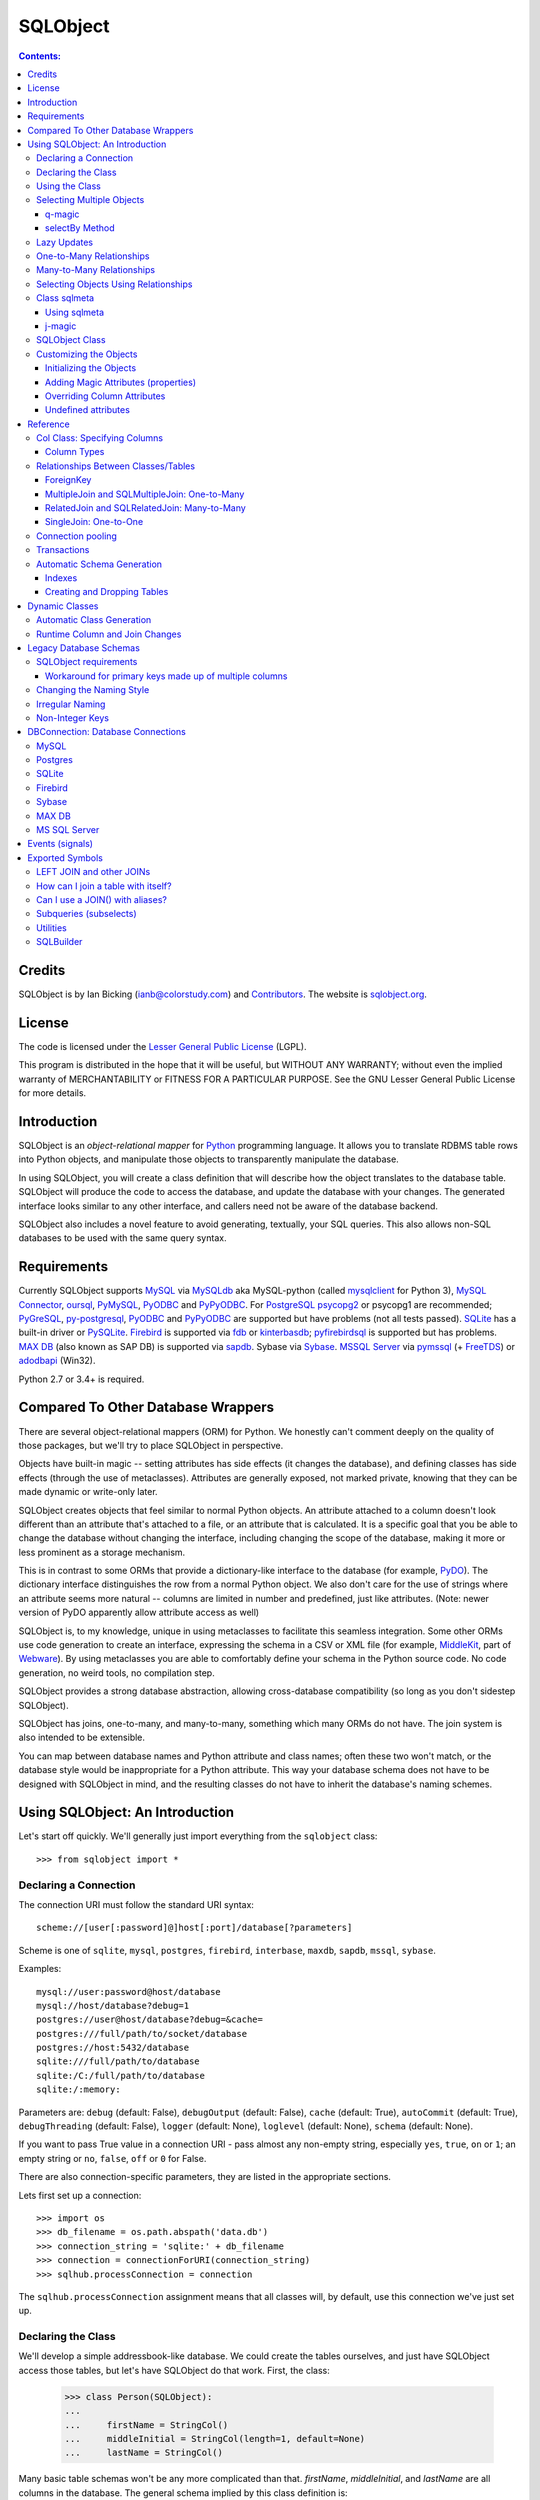 `````````
SQLObject
`````````

.. contents:: Contents:

Credits
=======

SQLObject is by Ian Bicking (ianb@colorstudy.com) and `Contributors
<Authors.html>`_.  The website is `sqlobject.org
<http://sqlobject.org>`_.

License
=======

The code is licensed under the `Lesser General Public License`_
(LGPL).

.. _`Lesser General Public License`: https://www.gnu.org/copyleft/lesser.html

This program is distributed in the hope that it will be useful,
but WITHOUT ANY WARRANTY; without even the implied warranty of
MERCHANTABILITY or FITNESS FOR A PARTICULAR PURPOSE.  See the
GNU Lesser General Public License for more details.

Introduction
============

SQLObject is an *object-relational mapper* for Python_ programming
language.  It allows you to translate RDBMS table rows into Python objects,
and manipulate those objects to transparently manipulate the database.

.. _Python: https://www.python.org/

In using SQLObject, you will create a class definition that will
describe how the object translates to the database table.  SQLObject
will produce the code to access the database, and update the database
with your changes.  The generated interface looks similar to any other
interface, and callers need not be aware of the database backend.

SQLObject also includes a novel feature to avoid generating,
textually, your SQL queries.  This also allows non-SQL databases to be
used with the same query syntax.

Requirements
============

Currently SQLObject supports MySQL_ via MySQLdb_ aka MySQL-python (called
mysqlclient_ for Python 3), `MySQL Connector`_, oursql_, PyMySQL_, PyODBC_
and PyPyODBC_. For PostgreSQL_ psycopg2_ or psycopg1 are recommended;
PyGreSQL_, py-postgresql_, PyODBC_ and PyPyODBC_ are supported but have
problems (not all tests passed). SQLite_ has a built-in driver or
PySQLite_. Firebird_ is supported via fdb_ or kinterbasdb_; pyfirebirdsql_
is supported but has problems. `MAX DB`_ (also known as SAP DB) is
supported via sapdb_. Sybase via Sybase_. `MSSQL Server`_ via pymssql_ (+
FreeTDS_) or adodbapi_ (Win32).

.. _MySQL: https://www.mysql.com/
.. _MySQLdb: https://sourceforge.net/projects/mysql-python/
.. _mysqlclient: https://pypi.python.org/pypi/mysqlclient
.. _`MySQL Connector`: https://pypi.python.org/pypi/mysql-connector
.. _oursql: https://github.com/python-oursql/oursql
.. _PyMySQL: https://github.com/PyMySQL/PyMySQL/
.. _PostgreSQL: https://postgresql.org
.. _psycopg2: http://initd.org/psycopg/
.. _PyGreSQL: http://www.pygresql.org/
.. _py-postgresql: https://pypi.python.org/pypi/py-postgresql
.. _PyODBC: https://pypi.python.org/pypi/pyodbc
.. _PyPyODBC: https://pypi.python.org/pypi/pypyodbc
.. _SQLite: https://sqlite.org/
.. _PySQLite: https://github.com/ghaering/pysqlite
.. _Firebird: http://www.firebirdsql.org/en/python-driver/
.. _fdb: http://www.firebirdsql.org/en/devel-python-driver/
.. _kinterbasdb: http://kinterbasdb.sourceforge.net/
.. _pyfirebirdsql: https://pypi.python.org/pypi/firebirdsql
.. _`MAX DB`: http://maxdb.sap.com/
.. _sapdb: http://maxdb.sap.com/doc/7_8/50/01923f25b842438a408805774f6989/frameset.htm
.. _Sybase: http://www.object-craft.com.au/projects/sybase/
.. _`MSSQL Server`: http://www.microsoft.com/sql/
.. _pymssql: http://www.pymssql.org/en/latest/index.html
.. _FreeTDS: http://www.freetds.org/
.. _adodbapi: http://adodbapi.sourceforge.net/

Python 2.7 or 3.4+ is required.

Compared To Other Database Wrappers
===================================

There are several object-relational mappers (ORM) for Python.  We
honestly can't comment deeply on the quality of those packages, but
we'll try to place SQLObject in perspective.

Objects have built-in magic -- setting attributes has side effects (it
changes the database), and defining classes has side effects (through
the use of metaclasses).  Attributes are generally exposed, not marked
private, knowing that they can be made dynamic or write-only later.

SQLObject creates objects that feel similar to normal Python objects. An
attribute attached to a column doesn't look different than an attribute
that's attached to a file, or an attribute that is calculated.  It is a
specific goal that you be able to change the database without changing
the interface, including changing the scope of the database, making it
more or less prominent as a storage mechanism.

This is in contrast to some ORMs that provide a dictionary-like
interface to the database (for example, PyDO_).  The dictionary
interface distinguishes the row from a normal Python object.  We also
don't care for the use of strings where an attribute seems more
natural -- columns are limited in number and predefined, just like
attributes.  (Note: newer version of PyDO apparently allow attribute
access as well)

.. _PyDO: http://skunkweb.sourceforge.net/pydo.html

SQLObject is, to my knowledge, unique in using metaclasses to
facilitate this seamless integration.  Some other ORMs use code
generation to create an interface, expressing the schema in a CSV or
XML file (for example, MiddleKit_, part of Webware_).  By using
metaclasses you are able to comfortably define your schema in the
Python source code.  No code generation, no weird tools, no
compilation step.

.. _MiddleKit: http://webware.sourceforge.net/Webware/MiddleKit/Docs/
.. _Webware: http://webware.sourceforge.net/Webware/Docs/

SQLObject provides a strong database abstraction, allowing
cross-database compatibility (so long as you don't sidestep
SQLObject).

SQLObject has joins, one-to-many, and many-to-many, something which
many ORMs do not have.  The join system is also intended to be
extensible.

You can map between database names and Python attribute and class
names; often these two won't match, or the database style would be
inappropriate for a Python attribute.  This way your database schema
does not have to be designed with SQLObject in mind, and the resulting
classes do not have to inherit the database's naming schemes.

Using SQLObject: An Introduction
================================

Let's start off quickly.  We'll generally just import everything from
the ``sqlobject`` class::

    >>> from sqlobject import *

Declaring a Connection
----------------------

The connection URI must follow the standard URI syntax::

    scheme://[user[:password]@]host[:port]/database[?parameters]

Scheme is one of ``sqlite``, ``mysql``, ``postgres``, ``firebird``,
``interbase``, ``maxdb``, ``sapdb``, ``mssql``, ``sybase``.

Examples::

    mysql://user:password@host/database
    mysql://host/database?debug=1
    postgres://user@host/database?debug=&cache=
    postgres:///full/path/to/socket/database
    postgres://host:5432/database
    sqlite:///full/path/to/database
    sqlite:/C:/full/path/to/database
    sqlite:/:memory:

Parameters are: ``debug`` (default: False), ``debugOutput`` (default: False),
``cache`` (default: True), ``autoCommit`` (default: True),
``debugThreading`` (default: False),
``logger`` (default: None), ``loglevel`` (default: None),
``schema`` (default: None).

If you want to pass True value in a connection URI - pass almost any
non-empty string, especially ``yes``, ``true``, ``on`` or ``1``; an
empty string or ``no``, ``false``, ``off`` or ``0`` for False.

There are also connection-specific parameters, they are listed in the
appropriate sections.

Lets first set up a connection::

    >>> import os
    >>> db_filename = os.path.abspath('data.db')
    >>> connection_string = 'sqlite:' + db_filename
    >>> connection = connectionForURI(connection_string)
    >>> sqlhub.processConnection = connection

The ``sqlhub.processConnection`` assignment means that all classes
will, by default, use this connection we've just set up.

Declaring the Class
-------------------

We'll develop a simple addressbook-like database.  We could create the
tables ourselves, and just have SQLObject access those tables, but
let's have SQLObject do that work.  First, the class:

    >>> class Person(SQLObject):
    ...
    ...     firstName = StringCol()
    ...     middleInitial = StringCol(length=1, default=None)
    ...     lastName = StringCol()

Many basic table schemas won't be any more complicated than that.
`firstName`, `middleInitial`, and `lastName` are all columns in the
database.  The general schema implied by this class definition is::

    CREATE TABLE person (
        id INT PRIMARY KEY AUTO_INCREMENT,
        first_name TEXT,
        middle_initial CHAR(1),
        last_name TEXT
    );

This is for SQLite or MySQL.  The schema for other databases looks
slightly different (especially the ``id`` column).  You'll notice the
names were changed from mixedCase to underscore_separated -- this is
done by the `style object`_.  There are a variety of ways to handle
names that don't fit conventions (see `Irregular Naming`_).

.. _`style object`: `Changing the Naming Style`_

Now we'll create the table in the database::

    >>> Person.createTable()
    []

We can change the type of the various columns by using something other
than `StringCol`, or using different arguments.  More about this in
`Column Types`_.

You'll note that the ``id`` column is not given in the class definition,
it is implied.  For MySQL databases it should be defined as ``INT
PRIMARY KEY AUTO_INCREMENT``, in Postgres ``SERIAL PRIMARY KEY``, in
SQLite as ``INTEGER PRIMARY KEY AUTOINCREMENT``, and for other backends
accordingly.  You can't use tables with SQLObject that don't have a
single primary key, and you must treat that key as immutable (otherwise
you'll confuse SQLObject terribly).

You can `override the id name`_ in the database, but it is
always called ``.id`` from Python.

.. _`override the id name`: `Class sqlmeta`_

Using the Class
---------------

Now that you have a class, how will you use it?  We'll be considering
the class defined above.

To create a new object (and row), use class instantiation, like::

    >>> Person(firstName="John", lastName="Doe")
    <Person 1 firstName='John' middleInitial=None lastName='Doe'>

.. note::

   In SQLObject NULL/None does *not* mean default.  NULL is a funny
   thing; it mean very different things in different contexts and to
   different people.  Sometimes it means "default", sometimes "not
   applicable", sometimes "unknown".  If you want a default, NULL or
   otherwise, you always have to be explicit in your class
   definition.

   Also note that the SQLObject default isn't the same as the
   database's default (SQLObject never uses the database's default).

If you had left out ``firstName`` or ``lastName`` you would have
gotten an error, as no default was given for these columns
(``middleInitial`` has a default, so it will be set to ``NULL``, the
database equivalent of ``None``).

You can use the class method `.get()` to fetch instances that
already exist::

    >>> Person.get(1)
    <Person 1 firstName='John' middleInitial=None lastName='Doe'>

When you create an object, it is immediately inserted into the
database.  SQLObject uses the database as immediate storage, unlike
some other systems where you explicitly save objects into a database.

Here's a longer example of using the class::

    >>> p = Person.get(1)
    >>> p
    <Person 1 firstName='John' middleInitial=None lastName='Doe'>
    >>> p.firstName
    'John'
    >>> p.middleInitial = 'Q'
    >>> p.middleInitial
    'Q'
    >>> p2 = Person.get(1)
    >>> p2
    <Person 1 firstName='John' middleInitial='Q' lastName='Doe'>
    >>> p is p2
    True

Columns are accessed like attributes.  (This uses the ``property``
feature of Python, so that retrieving and setting these attributes
executes code).  Also note that objects are unique -- there is
generally only one ``Person`` instance of a particular id in memory at
any one time.  If you ask for a person by a particular ID more than
once, you'll get back the same instance.  This way you can be sure of
a certain amount of consistency if you have multiple threads accessing
the same data (though of course across processes there can be no
sharing of an instance).  This isn't true if you're using
transactions_, which are necessarily isolated.

To get an idea of what's happening behind the surface, we'll give the
same actions with the SQL that is sent, along with some commentary::

    >>> # This will make SQLObject print out the SQL it executes:
    >>> Person._connection.debug = True
    >>> p = Person(firstName='Bob', lastName='Hope')
     1/QueryIns:  INSERT INTO person (first_name, middle_initial, last_name) VALUES ('Bob', NULL, 'Hope')
     1/QueryR  :  INSERT INTO person (first_name, middle_initial, last_name) VALUES ('Bob', NULL, 'Hope')
     1/COMMIT  :  auto
     1/QueryOne:  SELECT first_name, middle_initial, last_name FROM person WHERE ((person.id) = (2))
     1/QueryR  :  SELECT first_name, middle_initial, last_name FROM person WHERE ((person.id) = (2))
     1/COMMIT  :  auto
    >>> p
    <Person 2 firstName='Bob' middleInitial=None lastName='Hope'>
    >>> p.middleInitial = 'Q'
     1/Query   :  UPDATE person SET middle_initial = ('Q') WHERE id = (2)
     1/QueryR  :  UPDATE person SET middle_initial = ('Q') WHERE id = (2)
     1/COMMIT  :  auto
    >>> p2 = Person.get(1)
    >>> # Note: no database access, since we're just grabbing the same
    >>> # instance we already had.

Hopefully you see that the SQL that gets sent is pretty clear and
predictable.  To view the SQL being sent, add ``?debug=true`` to your
connection URI, or set the ``debug`` attribute on the connection, and
all SQL will be printed to the console.  This can be reassuring, and we
would encourage you to try it.

As a small optimization, instead of assigning each attribute
individually, you can assign a number of them using the ``set``
method, like::

    >>> p.set(firstName='Robert', lastName='Hope Jr.')

This will send only one ``UPDATE`` statement.  You can also use `set`
with non-database properties (there's no benefit, but it helps hide
the difference between database and non-database attributes).

Selecting Multiple Objects
--------------------------

While the full power of all the kinds of joins you can do with a
relational database are not revealed in SQLObject, a simple ``SELECT``
is available.

``select`` is a class method, and you call it like (with the SQL
that's generated)::

    >>> Person._connection.debug = True
    >>> peeps = Person.select(Person.q.firstName=="John")
    >>> list(peeps)
     1/Select  :  SELECT person.id, person.first_name, person.middle_initial, person.last_name FROM person WHERE ((person.first_name) = ('John'))
     1/QueryR  :  SELECT person.id, person.first_name, person.middle_initial, person.last_name FROM person WHERE ((person.first_name) = ('John'))
     1/COMMIT  :  auto
    [<Person 1 firstName='John' middleInitial='Q' lastName='Doe'>]

This example returns everyone with the first name John.

Queries can be more complex::

    >>> peeps = Person.select(
    ...         OR(Person.q.firstName == "John",
    ...            LIKE(Person.q.lastName, "%Hope%")))
    >>> list(peeps)
     1/Select  :  SELECT person.id, person.first_name, person.middle_initial, person.last_name FROM person WHERE (((person.first_name) = ('John')) OR (person.last_name LIKE ('%Hope%')))
     1/QueryR  :  SELECT person.id, person.first_name, person.middle_initial, person.last_name FROM person WHERE (((person.first_name) = ('John')) OR (person.last_name LIKE ('%Hope%')))
     1/COMMIT  :  auto
    [<Person 1 firstName='John' middleInitial='Q' lastName='Doe'>, <Person 2 firstName='Robert' middleInitial='Q' lastName='Hope Jr.'>]


You'll note that classes have an attribute ``q``, which gives access
to special objects for constructing query clauses.  All attributes
under ``q`` refer to column names and if you construct logical
statements with these it'll give you the SQL for that statement.  You
can also create your SQL more manually::

    >>> Person._connection.debug = False  # Need for doctests
    >>> peeps = Person.select("""person.first_name = 'John' AND
    ...                          person.last_name LIKE 'D%'""")


You should use `MyClass.sqlrepr` to quote any values you use if you
create SQL manually (quoting is automatic if you use ``q``).

.. _orderBy:

You can use the keyword arguments `orderBy` to create ``ORDER BY`` in the
select statements: `orderBy` takes a string, which should be the *database*
name of the column, or a column in the form ``Person.q.firstName``.  You
can use ``"-colname"`` or ``DESC(Person.q.firstName``) to specify
descending order (this is translated to DESC, so it works on non-numeric
types as well), or call ``MyClass.select().reversed()``. orderBy can also
take a list of columns in the same format: ``["-weight", "name"]``.

You can use the `sqlmeta`_ class variable `defaultOrder` to give a
default ordering for all selects.  To get an unordered result when
`defaultOrder` is used, use ``orderBy=None``.

.. _`sqlmeta`: `Class sqlmeta`_

Select results are generators, which are lazily evaluated.  So the SQL
is only executed when you iterate over the select results, or if you
use ``list()`` to force the result to be executed.  When you iterate
over the select results, rows are fetched one at a time.  This way you
can iterate over large results without keeping the entire result set
in memory.  You can also do things like ``.reversed()`` without
fetching and reversing the entire result -- instead, SQLObject can
change the SQL that is sent so you get equivalent results.

You can also slice select results.  This modifies the SQL query, so
``peeps[:10]`` will result in ``LIMIT 10`` being added to the end of
the SQL query.  If the slice cannot be performed in the SQL (e.g.,
peeps[:-10]), then the select is executed, and the slice is performed
on the list of results.  This will generally only happen when you use
negative indexes.

In certain cases, you may get a select result with an object in it
more than once, e.g., in some joins.  If you don't want this, you can
add the keyword argument ``MyClass.select(..., distinct=True)``, which
results in a ``SELECT DISTINCT`` call.

You can get the length of the result without fetching all the results
by calling ``count`` on the result object, like
``MyClass.select().count()``.  A ``COUNT(*)`` query is used -- the
actual objects are not fetched from the database.  Together with
slicing, this makes batched queries easy to write:

    start = 20
    size = 10
    query = Table.select()
    results = query[start:start+size]
    total = query.count()
    print "Showing page %i of %i" % (start/size + 1, total/size + 1)

.. note::

   There are several factors when considering the efficiency of this
   kind of batching, and it depends very much how the batching is
   being used.  Consider a web application where you are showing an
   average of 100 results, 10 at a time, and the results are ordered
   by the date they were added to the database.  While slicing will
   keep the database from returning all the results (and so save some
   communication time), the database will still have to scan through
   the entire result set to sort the items (so it knows which the
   first ten are), and depending on your query may need to scan
   through the entire table (depending on your use of indexes).
   Indexes are probably the most important way to improve importance
   in a case like this, and you may find caching to be more effective
   than slicing.

   In this case, caching would mean retrieving the *complete* results.
   You can use ``list(MyClass.select(...))`` to do this.  You can save
   these results for some limited period of time, as the user looks
   through the results page by page.  This means the first page in a
   search result will be slightly more expensive, but all later pages
   will be very cheap.

For more information on the where clause in the queries, see the
`SQLBuilder documentation`_.

q-magic
~~~~~~~

Please note the use of the `q` attribute in examples above. `q` is an
object that returns special objects to construct SQL expressions.
Operations on objects returned by `q-magic` are not evaluated immediately
but stored in a manner similar to symbolic algebra; the entire expression
is evaluated by constructing a string that is sent then to the backend.

For example, for the code::

    >>> peeps = Person.select(Person.q.firstName=="John")

SQLObject doesn't evaluate firstName but stores the expression:

    Person.q.firstName=="John"

Later SQLObject converts it to the string ``first_name = 'John'`` and
passes the string to the backend.

selectBy Method
~~~~~~~~~~~~~~~

An alternative to ``.select`` is ``.selectBy``.  It works like:

    >>> peeps = Person.selectBy(firstName="John", lastName="Doe")

Each keyword argument is a column, and all the keyword arguments
are ANDed together.  The return value is a `SelectResults`, so you
can slice it, count it, order it, etc.


Lazy Updates
------------

By default SQLObject sends an ``UPDATE`` to the database for every
attribute you set, or every time you call ``.set()``.  If you want to
avoid this many updates, add ``lazyUpdate = True`` to your class `sqlmeta
definition`_.

.. _`sqlmeta definition`: `Class sqlmeta`_

Then updates will only be written to the database when
you call ``inst.syncUpdate()`` or ``inst.sync()``: ``.sync()`` also
refetches the data from the database, which ``.syncUpdate()`` does not
do.

When enabled instances will have a property ``.sqlmeta.dirty``, which
indicates if there are pending updates.  Inserts are still done
immediately; there's no way to do lazy inserts at this time.

One-to-Many Relationships
-------------------------

An address book is nothing without addresses.

First, let's define the new address table.  People can have multiple
addresses, of course::

    >>> class Address(SQLObject):
    ...
    ...     street = StringCol()
    ...     city = StringCol()
    ...     state = StringCol(length=2)
    ...     zip = StringCol(length=9)
    ...     person = ForeignKey('Person')
    >>> Address.createTable()
    []

Note the column ``person = ForeignKey("Person")``.  This is a
reference to a `Person` object.  We refer to other classes by name
(with a string).  In the database there will be a ``person_id``
column, type ``INT``, which points to the ``person`` column.

.. note::

   The reason SQLObject uses strings to refer to other classes is
   because the other class often does not yet exist.  Classes in
   Python are *created*, not *declared*; so when a module is imported
   the commands are executed.  ``class`` is just another command; one
   that creates a class and assigns it to the name you give.

   If class ``A`` referred to class ``B``, but class ``B`` was defined
   below ``A`` in the module, then when the ``A`` class was created
   (including creating all its column attributes) the ``B`` class
   simply wouldn't exist.  By referring to classes by name, we can
   wait until all the required classes exist before creating the links
   between classes.

We want an attribute that gives the addresses for a person.  In a
class definition we'd do::

    class Person(SQLObject):
        ...
        addresses = MultipleJoin('Address')

But we already have the class.  We can add this to the class
in-place::

    >>> Person.sqlmeta.addJoin(MultipleJoin('Address',
    ...                        joinMethodName='addresses'))

.. note::

   In almost all cases you can modify SQLObject classes after they've
   been created.  Having attributes that contain ``*Col`` objects in
   the class definition is equivalent to calling certain class methods
   (like ``addColumn()``).

Now we can get the backreference with ``aPerson.addresses``, which
returns a list.  An example::

    >>> p.addresses
    []
    >>> Address(street='123 W Main St', city='Smallsville',
    ...         state='MN', zip='55407', person=p)
    <Address 1 ...>
    >>> p.addresses
    [<Address 1 ...>]

.. note::
  MultipleJoin, as well as RelatedJoin, returns a list of results.
  It is often preferable to get a `SelectResults`_ object instead, 
  in which case you should use
  SQLMultipleJoin and SQLRelatedJoin. The declaration of these joins is
  unchanged from above, but the returned iterator has many additional useful methods.

.. _`SelectResults` : SelectResults.html

Many-to-Many Relationships
--------------------------

For this example we will have user and role objects.  The two have a
many-to-many relationship, which is represented with the
`RelatedJoin`.

    >>> class User(SQLObject):
    ...
    ...     class sqlmeta:
    ...         # user is a reserved word in some databases, so we won't
    ...         # use that for the table name:
    ...         table = "user_table"
    ...
    ...     username = StringCol(alternateID=True, length=20)
    ...     # We'd probably define more attributes, but we'll leave
    ...     # that exercise to the reader...
    ...
    ...     roles = RelatedJoin('Role')

    >>> class Role(SQLObject):
    ...
    ...     name = StringCol(alternateID=True, length=20)
    ...
    ...     users = RelatedJoin('User')

    >>> User.createTable()
    []
    >>> Role.createTable()
    []

.. note::

  The sqlmeta class is used to store
  different kinds of metadata (and override that metadata, like table).
  This is new in SQLObject 0.7. See the section `Class sqlmeta`_ for more
  information on how it works and what attributes have special meanings.

And usage::

    >>> bob = User(username='bob')
    >>> tim = User(username='tim')
    >>> jay = User(username='jay')
    >>> admin = Role(name='admin')
    >>> editor = Role(name='editor')
    >>> bob.addRole(admin)
    >>> bob.addRole(editor)
    >>> tim.addRole(editor)
    >>> bob.roles
    [<Role 1 name='admin'>, <Role 2 name='editor'>]
    >>> tim.roles
    [<Role 2 name='editor'>]
    >>> jay.roles
    []
    >>> admin.users
    [<User 1 username='bob'>]
    >>> editor.users
    [<User 1 username='bob'>, <User 2 username='tim'>]

In the process an intermediate table is created, ``role_user``, which
references both of the other classes.  This table is never exposed as
a class, and its rows do not have equivalent Python objects -- this
hides some of the nuisance of a many-to-many relationship.

By the way, if you want to create an intermediate table of your own,
maybe with additional columns, be aware that the standard SQLObject
methods add/removesomething may not work as expected. Assuming that
you are providing the join with the correct joinColumn and otherColumn
arguments, be aware it's not possible to insert extra data via such
methods, nor will they set any default value.

Let's have an example: in the previous User/Role system,
you're creating a UserRole intermediate table, with the two columns
containing the foreign keys for the MTM relationship, and an additional
DateTimeCol defaulting to datetime.datetime.now : that column will
stay empty when adding roles with the addRole method.
If you want to get a list of rows from the intermediate table directly
add a MultipleJoin to User or Role class.

You may notice that the columns have the extra keyword argument
`alternateID`.  If you use ``alternateID=True``, this means that the
column uniquely identifies rows -- like a username uniquely identifies
a user.  This identifier is in addition to the primary key (``id``),
which is always present.

.. note::

   SQLObject has a strong requirement that the primary key be unique
   and *immutable*.  You cannot change the primary key through
   SQLObject, and if you change it through another mechanism you can
   cause inconsistency in any running SQLObject program (and in your
   data).  For this reason meaningless integer IDs are encouraged --
   something like a username that could change in the future may
   uniquely identify a row, but it may be changed in the future.  So
   long as it is not used to reference the row, it is also *safe* to
   change it in the future.

A alternateID column creates a class method, like ``byUsername`` for a
column named ``username`` (or you can use the `alternateMethodName`
keyword argument to override this).  Its use:

    >>> User.byUsername('bob')
    <User 1 username='bob'>
    >>> Role.byName('admin')
    <Role 1 name='admin'>


Selecting Objects Using Relationships
-------------------------------------

An select expression can refer to multiple classes, like::

    >>> Person._connection.debug = False # Needed for doctests
    >>> peeps = Person.select(
    ...         AND(Address.q.personID == Person.q.id,
    ...             Address.q.zip.startswith('504')))
    >>> list(peeps)
    []
    >>> peeps = Person.select(
    ...         AND(Address.q.personID == Person.q.id,
    ...             Address.q.zip.startswith('554')))
    >>> list(peeps)
    [<Person 2 firstName='Robert' middleInitial='Q' lastName='Hope Jr.'>]


It is also possible to use the ``q`` attribute when constructing complex
queries, like::

    >>> Person._connection.debug = False  # Needed for doctests
    >>> peeps = Person.select("""address.person_id = person.id AND
    ...                          address.zip LIKE '504%'""",
    ...                       clauseTables=['address'])

Note that you have to use ``clauseTables`` if you use tables besides
the one you are selecting from.  If you use the ``q`` attributes
SQLObject will automatically figure out what extra classes you might
have used.

Class sqlmeta
-------------

This new class is available starting with SQLObject 0.7 and allows
specifying metadata in a clearer way, without polluting the class
namespace with more attributes.

There are some special attributes that can be used inside this class
that will change the behavior of the class that contains it.  Those
values are:

`table`:
   The name of the table in the database.  This is derived from
   ``style`` and the class name if no explicit name is given.  If you
   don't give a name and haven't defined an alternative ``style``, then
   the standard `MixedCase` to `mixed_case` translation is performed.

`idName`:
   The name of the primary key column in the database.  This is
   derived from ``style`` if no explicit name is given.  The default name
   is ``id``.

`idType`:
   A function that coerces/normalizes IDs when setting IDs.  This
   is ``int`` by default (all IDs are normalized to integers).

`style`:
   A style object -- this object allows you to use other algorithms
   for translating between Python attribute and class names, and the
   database's column and table names.  See `Changing the Naming
   Style`_ for more.  It is an instance of the `IStyle` interface.

`lazyUpdate`:
   A boolean (default false).  If true, then setting attributes on
   instances (or using ``inst.set(.)`` will not send ``UPDATE``
   queries immediately (you must call ``inst.syncUpdates()`` or
   ``inst.sync()`` first).

`defaultOrder`:
   When selecting objects and not giving an explicit order, this
   attribute indicates the default ordering.  It is like this value
   is passed to ``.select()`` and related methods; see those method's
   documentation for details.

`cacheValues`:
   A boolean (default true).  If true, then the values in the row are
   cached as long as the instance is kept (and ``inst.expire()`` is
   not called).

   If set to `False` then values for attributes from the database
   won't be cached.  So every time you access an attribute in the
   object the database will be queried for a value, i.e., a ``SELECT``
   will be issued.  If you want to handle concurrent access to the
   database from multiple processes then this is probably the way to
   do so.

`registry`:
   Because SQLObject uses strings to relate classes, and these
   strings do not respect module names, name clashes will occur if
   you put different systems together.  This string value serves
   as a namespace for classes.

`fromDatabase`:
   A boolean (default false).  If true, then on class creation the
   database will be queried for the table's columns, and any missing
   columns (possible all columns) will be added automatically. Please be
   warned that not all connections fully implement database
   introspection.

`dbEncoding`:
   UnicodeCol_ looks up `sqlmeta.dbEncoding` if `column.dbEncoding` is
   ``None`` (if `sqlmeta.dbEncoding` is ``None`` UnicodeCol_ looks up
   `connection.dbEncoding` and if `dbEncoding` isn't defined anywhere it
   defaults to ``"utf-8"``). For Python 3 there must be one encoding for
   connection - do not define different columns with different
   encodings, it's not implemented.

.. _UnicodeCol: `Column Types`_

The following attributes provide introspection but should not be set directly -
see `Runtime Column and Join Changes`_ for dynamically modifying these class
elements.

`columns`:
   A dictionary of ``{columnName: anSOColInstance}``.  You can get
   information on the columns via this read-only attribute.

`columnList`:
   A list of the values in ``columns``.  Sometimes a stable, ordered
   version of the columns is necessary; this is used for that.

`columnDefinitions`:
   A dictionary like ``columns``, but contains the original column
   definitions (which are not class-specific, and have no logic).

`joins`:
   A list of all the Join objects for this class.

`indexes`:
   A list of all the indexes for this class.

`createSQL`:
   SQL queries run after table creation. createSQL can be a string with a
   single SQL command, a list of SQL commands, or a dictionary with keys that
   are dbNames and values that are either single SQL command string or a list
   of SQL commands. This is usually for ALTER TABLE commands.

There is also one instance attribute:

`expired`:
   A boolean.  If true, then the next time this object's column
   attributes are accessed a query will be run.

While in previous versions of SQLObject those attributes were defined
directly at the class that will map your database data to Python and
all of them were prefixed with an underscore, now it is suggested that
you change your code to this new style.  The old way was removed
in SQLObject 0.8.

Please note: when using InheritedSQLObject, sqlmeta attributes don't
get inherited, e.g. you can't access via the sqlmeta.columns dictionary
the parent's class column objects.

Using sqlmeta
~~~~~~~~~~~~~

To use sqlmeta you should write code like this example::

    class MyClass(SQLObject):

        class sqlmeta:
            lazyUpdate = True
            cacheValues = False

        columnA = StringCol()
        columnB = IntCol()

        def _set_attr1(self, value):
            # do something with value

        def _get_attr1(self):
            # do something to retrieve value

The above definition is creating a table ``my_class`` (the name may be
different if you change the ``style`` used) with two columns called
columnA and columnB.  There's also a third field that can be accessed
using ``MyClass.attr1``.  The sqlmeta class is changing the behavior
of ``MyClass`` so that it will perform lazy updates (you'll have to call
the ``.sync()`` method to write the updates to the database) and it is
also telling that ``MyClass`` won't have any cache, so that every time
you ask for some information it will be retrieved from the database.

j-magic
~~~~~~~

There is a magic attribute `j` similar to q_ with attributes for
ForeignKey and SQLMultipleJoin/SQLRelatedJoin, providing a shorthand for
the SQLBuilder join expressions to traverse the given relationship. For
example, for a ForeignKey AClass.j.someB is equivalent to
(AClass.q.someBID==BClass.q.id), as is BClass.j.someAs for the matching
SQLMultipleJoin.

.. _q: q-magic_

SQLObject Class
---------------

There is one special attribute - `_connection`. It is the connection
defined for the table.

`_connection`:
    The connection object to use, from `DBConnection`.  You can also
    set the variable `__connection__` in the enclosing module and it
    will be picked up (be sure to define `__connection__` before your
    class).  You can also pass a connection object in at instance
    creation time, as described in transactions_.

    If you have defined `sqlhub.processConnection` then this attribute can
    be omitted from your class and the sqlhub will be used instead.  If
    you have several classes using the same connection that might be an
    advantage, besides saving a lot of typing.

Customizing the Objects
-----------------------

While we haven't done so in the examples, you can include your own
methods in the class definition.  Writing your own methods should be
obvious enough (just do so like in any other class), but there are
some other details to be aware of.

Initializing the Objects
~~~~~~~~~~~~~~~~~~~~~~~~

There are two ways SQLObject instances can come into existence: they
can be fetched from the database, or they can be inserted into the
database.  In both cases a new Python object is created.  This makes
the role of `__init__` a little confusing.

In general, you should not touch `__init__`.  Instead use the `_init`
method, which is called after an object is fetched or inserted.  This
method has the signature ``_init(self, id, connection=None,
selectResults=None)``, though you may just want to use ``_init(self,
*args, **kw)``.  **Note:** don't forget to call
``SQLObject._init(self, *args, **kw)`` if you override the method!

Adding Magic Attributes (properties)
~~~~~~~~~~~~~~~~~~~~~~~~~~~~~~~~~~~~

You can use all the normal techniques for defining methods in this
class, including `classmethod`, `staticmethod`, and `property`, but you
can also use a shortcut.  If you have a method that's name starts with
``_set_``, ``_get_``, ``_del_``, or ``_doc_``, it will be used to create
a property.  So, for instance, say you have images stored under the ID
of the person in the ``/var/people/images`` directory::

    class Person(SQLObject):
        # ...

        def imageFilename(self):
            return 'images/person-%s.jpg' % self.id

        def _get_image(self):
            if not os.path.exists(self.imageFilename()):
                return None
            f = open(self.imageFilename())
            v = f.read()
            f.close()
            return v

        def _set_image(self, value):
            # assume we get a string for the image
            f = open(self.imageFilename(), 'w')
            f.write(value)
            f.close()

        def _del_image(self, value):
            # We usually wouldn't include a method like this, but for
            # instructional purposes...
            os.unlink(self.imageFilename())


Later, you can use the ``.image`` property just like an attribute, and
the changes will be reflected in the filesystem by calling these
methods.  This is a good technique for information that is better to
keep in files as opposed to the database (such as large, opaque data
like images).

You can also pass an ``image`` keyword argument to the constructor
or the `set` method, like ``Person(..., image=imageText)``.

All of the methods (``_get_``, ``_set_``, etc) are optional -- you can
use any one of them without using the others.  So you could define
just a ``_get_attr`` method so that ``attr`` was read-only.

Overriding Column Attributes
~~~~~~~~~~~~~~~~~~~~~~~~~~~~

It's a little more complicated if you want to override the behavior of
an database column attribute.  For instance, imagine there's special
code you want to run whenever someone's name changes.  In many systems
you'd do some custom code, then call the superclass's code.  But the
superclass (``SQLObject``) doesn't know anything about the column in
your subclass.  It's even worse with properties.

SQLObject creates methods like ``_set_lastName`` for each of your
columns, but again you can't use this, since there's no superclass to
reference (and you can't write ``SQLObject._set_lastName(...)``,
because the SQLObject class doesn't know about your class's columns).
You want to override that ``_set_lastName`` method yourself.

To deal with this, SQLObject creates two methods for each getter and
setter, for example: ``_set_lastName`` and ``_SO_set_lastName``.  So
to intercept all changes to ``lastName``::

    class Person(SQLObject):
        lastName = StringCol()
        firstName = StringCol()

        def _set_lastName(self, value):
            self.notifyLastNameChange(value)
            self._SO_set_lastName(value)

Or perhaps you want to constrain a phone numbers to be actual
digits, and of proper length, and make the formatting nice::

    import re

    class PhoneNumber(SQLObject):
        phoneNumber = StringCol(length=30)

        _garbageCharactersRE = re.compile(r'[\-\.\(\) ]')
        _phoneNumberRE = re.compile(r'^[0-9]+$')
        def _set_phoneNumber(self, value):
            value = self._garbageCharactersRE.sub('', value)
            if not len(value) >= 10:
                raise ValueError(
                    'Phone numbers must be at least 10 digits long')
            if not self._phoneNumberRE.match(value):
                raise ValueError, 'Phone numbers can contain only digits'
            self._SO_set_phoneNumber(value)

        def _get_phoneNumber(self):
            value = self._SO_get_phoneNumber()
            number = '(%s) %s-%s' % (value[0:3], value[3:6], value[6:10])
            if len(value) > 10:
                number += ' ext.%s' % value[10:]
            return number

.. note::

   You should be a little cautious when modifying data that gets set
   in an attribute.  Generally someone using your class will expect
   that the value they set the attribute to will be the same value
   they get back.  In this example we removed some of the characters
   before putting it in the database, and reformatted it on the way
   out.  One advantage of methods (as opposed to attribute access) is
   that the programmer is more likely to expect this disconnect.

   Also note while these conversions will take place when getting and
   setting the column, in queries the conversions will not take place.
   So if you convert the value from a "Pythonic" representation to a
   "SQLish" representation, your queries (when using ``.select()`` and
   ``.selectBy()``) will have to be in terms of the SQL/Database
   representation (as those commands generate SQL that is run on the
   database).

Undefined attributes
~~~~~~~~~~~~~~~~~~~~

There's one more thing  worth telling, because you may something get
strange results when making a typo. SQLObject won't ever complain or
raise any error when setting a previously undefined attribute; it will
simply set it, without making any change to the database, i.e: it will
work as any other attribute you set on any Python class, it will
'forget' it is a SQLObject class.

This may sometimes be a problem: if you have got a 'name' attribute and
you you write ``a.namme="Victor"`` once, when setting it, you'll get no
error, no warning, nothing at all, and you may get crazy at understanding
why you don't get that value set in your DB.


Reference
=========

The instructions above should tell you enough to get you started, and
be useful for many situations.  Now we'll show how to specify the
class more completely.

Col Class: Specifying Columns
-----------------------------

The list of columns is a list of `Col` objects.  These objects don't
have functionality in themselves, but give you a way to specify the
column.

`dbName`:
    This is the name of the column in the database.  If you don't
    give a name, your Pythonic name will be converted from
    mixed-case to underscore-separated.
`default`:
    The default value for this column.  Used when creating a new row.
    If you give a callable object or function, the function will be
    called, and the return value will be used.  So you can give
    ``DateTimeCol.now`` to make the default value be the current time.
    Or you can use ``sqlbuilder.func.NOW()`` to have the database use
    the ``NOW()`` function internally.  If you don't give a default
    there will be an exception if this column isn't specified in the
    call to `new`.
`defaultSQL`:
    ``DEFAULT`` SQL attribute.
`alternateID`:
    This boolean (default False) indicates if the column can be used
    as an ID for the field (for instance, a username), though it is
    not a primary key.  If so a class method will be added, like
    ``byUsername`` which will return that object.  Use
    `alternateMethodName` if you don't like the ``by*`` name
    (e.g. ``alternateMethodName="username"``).

    The column should be declared ``UNIQUE`` in your table schema.
`unique`:
    If true, when SQLObject creates a table it will declare this
    column to be ``UNIQUE``.
`notNone`:
    If true, None/``NULL`` is not allowed for this column.  Useful if
    you are using SQLObject to create your tables.
`sqlType`:
    The SQL type for this column (like ``INT``, ``BOOLEAN``, etc).
    You can use classes (defined below) for this, but if those don't
    work it's sometimes easiest just to use `sqlType`.  Only necessary
    if SQLObject is creating your tables.
`validator`:
    formencode_-like validator_. Making long story short, this is
    an object that provides ``to_python()`` and ``from_python()``
    to validate *and* convert (adapt or cast) the values when they are
    read/written from/to the database. You should see formencode_
    validator_ documentation for more details. This validator is appended
    to the end of the list of the list of column validators. If the column
    has a list of validators their ``from_python()`` methods are ran from
    the beginnig of the list to the end; ``to_python()`` in the reverse
    order. That said, ``from_python()`` method of this validator is called
    last, after all validators in the list; ``to_python()`` is called first.
`validator2`:
    Another validator. It is inserted in the beginning of the list of the
    list of validators, i.e. its ``from_python()`` method is called first;
    ``to_python()`` last.

.. _formencode: http://formencode.org/
.. _validator: http://www.formencode.org/en/latest/Validator.html

Column Types
~~~~~~~~~~~~

The `ForeignKey` class should be used instead of `Col` when the column
is a reference to another table/class.  It is generally used like
``ForeignKey('Role')``, in this instance to create a reference to a
table `Role`.  This is largely equivalent to ``Col(foreignKey='Role',
sqlType='INT')``.  Two attributes will generally be created, ``role``,
which returns a `Role` instance, and ``roleID``, which returns an
integer ID for the related role.

There are some other subclasses of `Col`.  These are used to indicate
different types of columns, when SQLObject creates your tables.

`BLOBCol`:
    A column for binary data. Presently works only with MySQL, PostgreSQL
    and SQLite backends.

`BoolCol`:
    Will create a ``BOOLEAN`` column in Postgres, or ``INT`` in other
    databases.  It will also convert values to ``"t"/"f"`` or ``0/1``
    according to the database backend.

`CurrencyCol`:
    Equivalent to ``DecimalCol(size=10, precision=2)``.
    WARNING: as DecimalCol MAY NOT return precise numbers, this column
    may share the same behavior. Please read the DecimalCol warning.

`DateTimeCol`:
    A date and time (usually returned as an datetime or mxDateTime object).

`DateCol`:
    A date (usually returned as an datetime or mxDateTime object).

`TimeCol`:
    A time (usually returned as an datetime or mxDateTime object).

`TimestampCol`:
    Supports MySQL TIMESTAMP type.

`DecimalCol`:
    Base-10, precise number.  Uses the keyword arguments `size` for
    number of digits stored, and `precision` for the number of digits
    after the decimal point.
    WARNING: it may happen that DecimalCol values, although correctly
    stored in the DB, are returned as floats instead of decimals. For
    example, due to the `type affinity`_ SQLite stores decimals as integers
    or floats (NUMERIC storage class).
    You should test with your database adapter, and you should try
    importing the Decimal type and your DB adapter before importing
    SQLObject.

.. _`type affinity`: http://sqlite.org/datatype3.html#affinity

`DecimalStringCol`:
    Similar to `DecimalCol` but stores data as strings to work around
    problems in some drivers and type affinity problem in SQLite. As it
    stores data as strings the column cannot be used in SQL expressions
    (column1 + column2) and probably will has problems with ORDER BY.

`EnumCol`:
    One of several string values -- give the possible strings as a
    list, with the `enumValues` keyword argument.  MySQL has a native
    ``ENUM`` type, but will work with other databases too (storage
    just won't be as efficient).

    For PostgreSQL, EnumCol's are implemented using check constraints.
    Due to the way PostgreSQL handles check constraints involving NULL,
    specifying None as a member of an EnumCol will effectively mean that,
    at the SQL level, the check constraint will be ignored (see
    http://archives.postgresql.org/pgsql-sql/2004-12/msg00065.php for
    more details).

`SetCol`:
    Supports MySQL SET type.

`FloatCol`:
    Floats.

`ForeignKey`:
    A key to another table/class.  Use like ``user = ForeignKey('User')``. It
    can check for referential integrity using the keyword argument `cascade`,
    please see ForeignKey_ for details.

`IntCol`:
    Integers.

`JsonbCol`:
    A column for jsonb objects. Only supported on Postgres.
    Any Python object that can be serialized with json.dumps can be stored.

`JSONCol`:
    A universal json column that converts simple Python objects (None,
    bool, int, float, long, dict, list, str/unicode to/from JSON using
    json.dumps/loads. A subclass of StringCol.

`PickleCol`:
    An extension of BLOBCol; this column can store/retrieve any Python object;
    it actually (un)pickles the object from/to string and stores/retrieves the
    string. One can get and set the value of the column but cannot search
    (use it in WHERE).

`StringCol`:
    A string (character) column.  Extra keywords:

    `length`:
        If given, the type will be something like ``VARCHAR(length)``.
        If not given, then ``TEXT`` is assumed (i.e., lengthless).
    `varchar`:
        A boolean; if you have a length, differentiates between
        ``CHAR`` and ``VARCHAR``, default True, i.e., use
        ``VARCHAR``.

`UnicodeCol`:
    A subclass of `StringCol`.  Also accepts a `dbEncoding` keyword
    argument, it defaults to ``None`` which means to lookup `dbEncoding`
    in sqlmeta_ and connection, and if `dbEncoding` isn't defined
    anywhere it defaults to ``"utf-8"``.  Values coming in and out from
    the database will be encoded and decoded.  **Note**: there are some
    limitations on using UnicodeCol in queries:

    - only simple q-magic fields are supported; no expressions;
    - only == and != operators are supported;

    The following code works::

        MyTable.select(u'value' == MyTable.q.name)
        MyTable.select(MyTable.q.name != u'value')
        MyTable.select(OR(MyTable.q.col1 == u'value1', MyTable.q.col2 != u'value2'))
        MyTable.selectBy(name = u'value')
        MyTable.selectBy(col1=u'value1', col2=u'value2')
        MyTable.byCol1(u'value1') # if col1 is an alternateID

    The following does not work::

        MyTable.select((MyTable.q.name + MyTable.q.surname) == u'value')

    In that case you must apply the encoding yourself::

        MyTable.select((MyTable.q.name + MyTable.q.surname) == u'value'.encode(dbEncoding))

`UuidCol`:
    A column for UUID. On Postgres uses 'UUID' data type, on all other
    backends uses VARCHAR(36).


Relationships Between Classes/Tables
------------------------------------

ForeignKey
~~~~~~~~~~

You can use the `ForeignKey` to handle foreign references in a table,
but for back references and many-to-many relationships you'll use
joins.

`ForeignKey` allows you to specify referential integrity using the keyword
`cascade`, which can have these values:

`None`:
    No action is taken on related deleted columns (this is the default).
    Following the Person/Address example, if you delete the object `Person` with
    id 1 (John Doe), the `Address` with id 1 (123 W Main St) will be kept
    untouched (with ``personID=1``).
`False`:
    Deletion of an object that has other objects related to it using a
    `ForeignKey` will fail (sets ``ON DELETE RESTRICT``).
    Following the Person/Address example, if you delete the object `Person` with
    id 1 (John Doe) a `SQLObjectIntegrityError` exception will be raised,
    because the `Address` with id 1 (123 W Main St) has a reference
    (``personID=1``) to it.
`True`:
    Deletion of an object that has other objects related to it using a
    `ForeignKey` will delete all the related objects too (sets ``ON DELETE
    CASCADE``).
    Following the Person/Address example, if you delete the object `Person` with
    id 1 (John Doe), the `Address` with id 1 (123 W Main St) will be deleted too.
`'null'`:
    Deletion of an object that has other objects related to it using a
    `ForeignKey` will set the `ForeignKey` column to `NULL`/`None` (sets
    ``ON DELETE SET NULL``).
    Following the Person/Address example, if you delete the object `Person` with
    id 1 (John Doe), the `Address` with id 1 (123 W Main St) will be kept but
    the reference to person will be set to `NULL`/`None` (``personID=None``).


MultipleJoin and SQLMultipleJoin: One-to-Many
~~~~~~~~~~~~~~~~~~~~~~~~~~~~~~~~~~~~~~~~~~~~~

See `One-to-Many Relationships`_ for an example of one-to-many
relationships.

MultipleJoin returns a list of results, while SQLMultipleJoin returns a
SelectResults object.

Several keyword arguments are allowed to the `MultipleJoin` constructor:

.. _`Multiple Join Keywords`:

`joinColumn`:
    The column name of the key that points to this table.  So, if you
    have a table ``Product``, and another table has a column
    ``ProductNo`` that points to this table, then you'd use
    ``joinColumn="ProductNo"``. WARNING: the argument you pass must
    conform to the column name in the database, not to the column in the
    class. So, if you have a SQLObject containing the ``ProductNo``
    column, this will probably be translated into ``product_no_id`` in
    the DB (``product_no`` is the normal uppercase- to-lowercase +
    underscores SQLO Translation, the added _id is just because the
    column referring to the table is probably a ForeignKey, and SQLO
    translates foreign keys that way). You should pass that parameter.
`orderBy`:
    Like the `orderBy`_ argument to `select()`, you can specify
    the order that the joined objects should be returned in.  `defaultOrder`
    will be used if not specified; ``None`` forces unordered results.
`joinMethodName`:
    When adding joins dynamically (using the class method `addJoin`_),
    you can give the name of the accessor for the join.  It can also be
    created automatically, and is normally implied (i.e., ``addresses =
    MultipleJoin(...)`` implies ``joinMethodName="addresses"``).

RelatedJoin and SQLRelatedJoin: Many-to-Many
~~~~~~~~~~~~~~~~~~~~~~~~~~~~~~~~~~~~~~~~~~~~

See `Many-to-Many Relationships`_ for examples of using many-to-many joins.

RelatedJoin returns a list of results, while SQLRelatedJoin returns a
SelectResults object.


`RelatedJoin` has all the keyword arguments of `MultipleJoin`__, plus:

__ `Multiple Join Keywords`_

`otherColumn`:
    Similar to `joinColumn`, but referring to the joined class. Same
    warning about column name.
`intermediateTable`:
    The name of the intermediate table which references both classes.
    WARNING: you should pass the database table name, not the SQLO
    class representing.
`addRemoveName`:
    In the `user/role example`__, the methods `addRole(role)` and
    `removeRole(role)` are created.  The ``Role`` portion of these
    method names can be changed by giving a string value here.
`createRelatedTable`:
    default: ``True``. If ``False``, then the related table won't be
    automatically created; instead you must manually create it (e.g.,
    with explicit SQLObject classes for the joins). New in 0.7.1.

.. note::
   Let's suppose you have SQLObject-inherited classes Alpha and Beta,
   and an AlphasAndBetas used for the many-to-many relationship.
   AlphasAndBetas contains the alphaIndex Foreign Key column referring
   to Alpha, and the betaIndex FK column referring to Beta.
   if you want a 'betas' RelatedJoin in Alpha, you should add it to
   Alpha passing 'Beta' (class name!) as the first parameter, then
   passing 'alpha_index_id' as joinColumn, 'beta_index_id' as
   otherColumn, and 'alphas_and_betas' as intermediateTable.

__ `Many-to-Many Relationships`_

An example schema that requires the use of `joinColumn`, `otherColumn`,
and `intermediateTable`::

    CREATE TABLE person (
        id SERIAL,
        username VARCHAR(100) NOT NULL UNIQUE
    );

    CREATE TABLE role (
        id SERIAL,
        name VARCHAR(50) NOT NULL UNIQUE
    );

    CREATE TABLE assigned_roles (
        person INT NOT NULL,
        role INT NOT NULL
    );

Then the usage in a class::

    class Person(SQLObject):
        username = StringCol(length=100, alternateID=True)
        roles = RelatedJoin('Role', joinColumn='person', otherColumn='role',
                            intermediateTable='assigned_roles')
    class Role(SQLObject):
        name = StringCol(length=50, alternateID=True)
        roles = RelatedJoin('Person', joinColumn='role', otherColumn='person',
                            intermediateTable='assigned_roles')

SingleJoin: One-to-One
~~~~~~~~~~~~~~~~~~~~~~~~~

Similar to `MultipleJoin`, but returns just one object, not a list.


Connection pooling
------------------

Connection object acquires a new low-level DB API connection from the pool
and stores it; the low-level connection is removed from the pool;
"releasing" means "return it to the pool". For single-threaded programs
there is one connection in the pool.

If the pool is empty a new low-level connection opened; if one has
disabled pooling (by setting conn._pool = None) the connection will be
closed instead of returning to the pool.


Transactions
------------

Transaction support in SQLObject is left to the database.
Transactions can be used like::

    conn = DBConnection.PostgresConnection('yada')
    trans = conn.transaction()
    p = Person.get(1, trans)
    p.firstName = 'Bob'
    trans.commit()
    p.firstName = 'Billy'
    trans.rollback()

The ``trans`` object here is essentially a wrapper around a single
database connection, and `commit` and `rollback` just pass that
message to the low-level connection.

One can call as much ``.commit()``'s, but after a ``.rollback()`` one
has to call ``.begin()``. The last ``.commit()`` should be called as
``.commit(close=True)`` to release low-level connection back to the
connection pool.

You can use SELECT FOR UPDATE in those databases that support it::

    Person.select(Person.q.name=="value", forUpdate=True, connection=trans)

Method ``sqlhub.doInTransaction`` can be used to run a piece of code in
a transaction. The method accepts a callable and positional and keywords
arguments. It begins a transaction using its ``processConnection`` or
``threadConnection``, calls the callable, commits the transaction and
closes the underlying connection; it returns whatever the callable
returned. If an error occurs during call to the callable it rolls the
transaction back and reraise the exception.

Automatic Schema Generation
---------------------------

All the connections support creating and dropping tables based on the
class definition.  First you have to prepare your class definition,
which means including type information in your columns.

Indexes
~~~~~~~

You can also define indexes for your tables, which is only meaningful
when creating your tables through SQLObject (SQLObject relies on the
database to implement the indexes).  You do this again with attribute
assignment, like::

    firstLastIndex = DatabaseIndex('firstName', 'lastName')

This creates an index on two columns, useful if you are selecting a
particular name.  Of course, you can give a single column, and you can
give the column object (``firstName``) instead of the string name.
Note that if you use ``unique`` or ``alternateID`` (which implies
``unique``) the database may make an index for you, and primary keys
are always indexed.

If you give the keyword argument ``unique`` to `DatabaseIndex` you'll
create a unique index -- the combination of columns must be unique.

You can also use dictionaries in place of the column names, to add
extra options.  E.g.::

    lastNameIndex = DatabaseIndex({'expression': 'lower(last_name)'})

In that case, the index will be on the lower-case version of the
column.  It seems that only PostgreSQL supports this.  You can also
do::

    lastNameIndex = DatabaseIndex({'column': lastName, 'length': 10})

Which asks the database to only pay attention to the first ten
characters.  Only MySQL supports this, but it is ignored in other
databases.

Creating and Dropping Tables
~~~~~~~~~~~~~~~~~~~~~~~~~~~~

To create a table call `createTable`.  It takes two arguments:

`ifNotExists`:
    If the table already exists, then don't try to create it.  Default
    False.
`createJoinTables`:
    If you used `Many-to-Many relationships`_, then the intermediate tables
    will be created (but only for one of the two involved classes).
    Default True.

`dropTable` takes arguments `ifExists` and `dropJoinTables`,
self-explanatory.

Dynamic Classes
===============

SQLObject classes can be manipulated dynamically.  This leaves open
the possibility of constructing SQLObject classes from an XML file,
from database introspection, or from a graphical interface.

Automatic Class Generation
---------------------------

SQLObject can read the table description from the database, and fill
in the class columns (as would normally be described in the `_columns`
attribute).  Do this like::

    class Person(SQLObject):
        class sqlmeta:
            fromDatabase = True

You can still specify columns (in `_columns`), and only missing
columns will be added.

Runtime Column and Join Changes
-------------------------------

You can add and remove columns to your class at runtime.  Such changes
will effect all instances, since changes are made in place to the
class.  There are two methods of the `class sqlmeta object`_,
`addColumn` and `delColumn`, both of
which take a `Col` object (or subclass) as an argument.  There's also
an option argument `changeSchema` which, if True, will add or drop the
column from the database (typically with an ``ALTER`` command).

When adding columns, you must pass the name as part of the column
constructor, like ``StringCol("username", length=20)``.  When removing
columns, you can either use the Col object (as found in `sqlmeta.columns`, or
which you used in `addColumn`), or you can use the column name (like
``MyClass.delColumn("username")``).

.. _`class sqlmeta object`: `Class sqlmeta`_

.. _addJoin:

You can also add Joins_, like
``MyClass.addJoin(MultipleJoin("MyOtherClass"))``, and remove joins with
`delJoin`.  `delJoin` does not take strings, you have to get the join
object out of the `sqlmeta.joins` attribute.

.. _Joins : `Relationships between Classes/Tables`_

Legacy Database Schemas
=======================

Often you will have a database that already exists, and does not use
the naming conventions that SQLObject expects, or does not use any
naming convention at all.

SQLObject requirements
----------------------

While SQLObject tries not to make too many requirements on your
schema, some assumptions are made.  Some of these may be relaxed in
the future.

All tables that you want to turn into a class need to have an integer
primary key.  That key should be defined like:

MySQL:
    ``INT PRIMARY KEY AUTO_INCREMENT``
Postgres:
    ``SERIAL PRIMARY KEY``
SQLite:
    ``INTEGER PRIMARY KEY AUTOINCREMENT``

SQLObject does not support primary keys made up of multiple columns (that
probably won't change).  It does not generally support tables with primary
keys with business meaning -- i.e., primary keys are assumed to be
immutable (that won't change).

At the moment foreign key column names must end in ``"ID"``
(case-insensitive).  This restriction will probably be removed in the
next release.

Workaround for primary keys made up of multiple columns
~~~~~~~~~~~~~~~~~~~~~~~~~~~~~~~~~~~~~~~~~~~~~~~~~~~~~~~

If the database table/view has ONE NUMERIC Primary Key then sqlmeta - idName
should be used to map the table column name to SQLObject id column.

If the Primary Key consists only of number columns it is possible to create a
virtual column ``id`` this way:

Example for Postgresql:

   select '1'||lpad(PK1,max_length_of_PK1,'0')||lpad(PK2,max_length_of_PK2,'0')||...||lpad(PKn,max_length_of_PKn,'0') as "id",
   column_PK1, column_PK2, .., column_PKn, column... from table;

Note:

* The arbitrary '1' at the beginning of the string to allow for leading zeros
  of the first PK.

* The application designer has to determine the maximum length of each Primary
  Key.

This statement can be saved as a view or the column can be added to the
database table, where it can be kept up to date with a database trigger.

Obviously the "view" method does generally not allow insert, updates or
deletes. For Postgresql you may want to consult the chapter "RULES" for
manipulating underlying tables.

For an alphanumeric Primary Key column a similar method is possible:

Every character of the lpaded PK has to be transfered using ascii(character)
which returns a 3digit number which can be concatenated as shown above.

Caveats:

* this way the ``id`` may become a very large integer number which may cause
  troubles elsewhere.

* no performance loss takes place if the where clauses specifies the PK
  columns.

Example: CD-Album
* Album: PK=ean
* Tracks: PK=ean,disc_nr,track_nr

The database view to show the tracks starts:

  SELECT ean||lpad("disc_nr",2,'0')||lpad("track_nr",2,'0') as id,  ...
  Note: no leading '1' and no padding necessary for ean numbers

Tracks.select(Tracks.q.ean==id) ... where id is the ean of the Album.

Changing the Naming Style
-------------------------

By default names in SQLObject are expected to be mixed case in Python
(like ``mixedCase``), and underscore-separated in SQL (like
``mixed_case``).  This applies to table and column names.  The primary
key is assumed to be simply ``id``.

Other styles exist.  A typical one is mixed case column names, and a
primary key that includes the table name, like ``ProductID``.  You can
use a different `Style` object to indicate a different naming
convention.  For instance::

    class Person(SQLObject):
        class sqlmeta:
            style = MixedCaseStyle(longID=True)
        firstName = StringCol()
        lastName = StringCol()

If you use ``Person.createTable()``, you'll get::

    CREATE TABLE Person (
        PersonID INT PRIMARY KEY,
        FirstName Text,
        LastName Text
    )

The `MixedCaseStyle` object handles the initial capitalization of
words, but otherwise leaves them be.  By using ``longID=True``, we
indicate that the primary key should look like a normal reference
(``PersonID`` for `MixedCaseStyle`, or ``person_id`` for the default
style).

If you wish to change the style globally, assign the style to the
connection, like::

    __connection__.style = MixedCaseStyle(longID=True)

Irregular Naming
----------------

This is now covered in the `Class sqlmeta`_ section.


Non-Integer Keys
----------------

While not strictly a legacy database issue, this fits into the category of
"irregularities".  If you use non-integer keys, all primary key management
is up to you.  You must create the table yourself (SQLObject can create
tables with int or str IDs), and when you create instances you must pass a
``id`` keyword argument into constructor
(like ``Person(id='555-55-5555', ...)``).

DBConnection: Database Connections
==================================

The `DBConnection` module currently has six external classes,
`MySQLConnection`, `PostgresConnection`, `SQLiteConnection`,
`SybaseConnection`, `MaxdbConnection`, `MSSQLConnection`.

You can pass the keyword argument `debug` to any connector.  If set to
true, then any SQL sent to the database will also be printed to the
console.

You can additionally pass `logger` keyword argument which should be a
name of the logger to use. If specified and `debug` is ``True``,
SQLObject will write debug print statements via that logger instead of
printing directly to console. The argument `loglevel` allows to choose
the logging level - it can be ``debug``, ``info``, ``warning``,
``error``, ``critical`` or ``exception``. In case `logger` is absent or
empty SQLObject uses ``print``'s instead of logging; `loglevel` can be
``stdout`` or ``stderr`` in this case; default is ``stdout``.

To configure logging one can do something like that::

    import logging
    logging.basicConfig(
        filename='test.log',
        format='[%(asctime)s] %(name)s %(levelname)s: %(message)s',
        level=logging.DEBUG,
    )
    log = logging.getLogger("TEST")
    log.info("Log started")

    __connection__ = "sqlite:/:memory:?debug=1&logger=TEST&loglevel=debug"

The code redirects SQLObject debug messages to `test.log` file.

MySQL
-----

`MySQLConnection` takes the keyword arguments `host`, `port`, `db`, `user`,
and `password`, just like `MySQLdb.connect` does.

MySQLConnection supports all the features, though MySQL only supports
transactions_ when using the InnoDB backend; SQLObject can explicitly
define the backend using ``sqlmeta.createSQL``.

Supported drivers are ``mysqldb``, ``connector``, ``oursql`` and
``pymysql``, ``pyodbc``, ``pypyodbc`` or ``odbc`` (try ``pyodbc`` and
``pypyodbc``); defualt is ``mysqldb``.


Keyword argument ``conv`` allows to pass a list of custom converters.
Example::

    import time
    import sqlobject
    import MySQLdb.converters

    def _mysql_timestamp_converter(raw):
             """Convert a MySQL TIMESTAMP to a floating point number representing
             the seconds since the Un*x Epoch. It uses custom code the input seems
             to be the new (MySQL 4.1+) timestamp format, otherwise code from the
             MySQLdb module is used."""
             if raw[4] == '-':
                 return time.mktime(time.strptime(raw, '%Y-%m-%d %H:%M:%S'))
             else:
                 return MySQLdb.converters.mysql_timestamp_converter(raw)

    conversions = MySQLdb.converters.conversions.copy()
    conversions[MySQLdb.constants.FIELD_TYPE.TIMESTAMP] = _mysql_timestamp_converter

    MySQLConnection = sqlobject.mysql.builder()
    connection = MySQLConnection(user='foo', db='somedb', conv=conversions)

Connection-specific parameters are: ``unix_socket``, ``init_command``,
``read_default_file``, ``read_default_group``, ``conv``,
``connect_timeout``, ``compress``, ``named_pipe``, ``use_unicode``,
``client_flag``, ``local_infile``, ``ssl_key``, ``ssl_cert``,
``ssl_ca``, ``ssl_capath``, ``charset``.

Postgres
--------

`PostgresConnection` takes a single connection string, like
``"dbname=something user=some_user"``, just like `psycopg.connect`.
You can also use the same keyword arguments as for `MySQLConnection`,
and a dsn string will be constructed.

PostgresConnection supports transactions and all other features.

The user can choose a DB API driver for PostgreSQL by using a ``driver``
parameter in DB URI or PostgresConnection that can be a comma-separated
list of driver names. Possible drivers are: ``psycopg2``, psycopg1,
``psycopg`` (tries psycopg2 and psycopg1), ``pygresql``, ``pygresql``,
``pypostgresql``, ``pyodbc``, ``pypyodbc`` or ``odbc`` (try ``pyodbc`` and
``pypyodbc``). Default is ``psycopg``.

Connection-specific parameters are: ``sslmode``, ``unicodeCols``,
``schema``, ``charset``.

SQLite
------

`SQLiteConnection` takes the a single string, which is the path to the
database file.

SQLite puts all data into one file, with a journal file that is opened
in the same directory during operation (the file is deleted when the
program quits).  SQLite does not restrict the types you can put in a
column -- strings can go in integer columns, dates in integers, etc.

SQLite may have concurrency issues, depending on your usage in a
multi-threaded environment.

The user can choose a DB API driver for SQLite by using a ``driver``
parameter in DB URI or SQLiteConnection that can be a comma-separated list
of driver names. Possible drivers are: ``pysqlite2`` (alias ``sqlite2``),
``sqlite3``, ``sqlite`` (alias ``sqlite1``). Default is to test pysqlite2,
sqlite3 and sqlite in that order.

Connection-specific parameters are: ``encoding``, ``mode``, ``timeout``,
``check_same_thread``, ``use_table_info``.

Firebird
--------

`FirebirdConnection` takes the arguments `host`, `db`, `user` (default
``"sysdba"``), `password` (default ``"masterkey"``).

Firebird supports all the features.  Support is still young, so there
may be some issues, especially with concurrent access, and especially
using lazy selects.  Try ``list(MyClass.select())`` to avoid
concurrent cursors if you have problems (using ``list()`` will
pre-fetch all the results of a select).

Firebird support ``fdb``, ``kinterbasdb`` or ``firebirdsql`` drivers.
Default are ``fdb`` and ``kinterbasdb``.

There could be a problem if one tries to connect to a server running on w32
from a program running on Unix; the problem is how to specify the database
so that SQLObject correctly parses it. Vertical bar is replaces by
a semicolon only on a w32. On Unix a vertical bar is a pretty normal
character and must not be processed.

The most correct way to fix the problem is to connect to the DB using
a database name, not a file name. In the Firebird a DBA can set an alias
instead of database name in the aliases.conf file

Example from `Firebird 2.0 Administrators Manual`_::

   # fbdb1 is on a Windows server:
   fbdb1 = c:\Firebird\sample\Employee.fdb

.. _`Firebird 2.0 Administrators Manual`: http://www.firebirdmanual.com/firebird/en/firebird-manual/2

Now a program can connect to firebird://host:port/fbdb1.

One can edit aliases.conf whilst the server is running. There is no need to
stop and restart the server in order for new aliases.conf entries to be
recognised.

If you are using indexes and get an error like *key size exceeds
implementation restriction for index*, see `this page`_ to understand
the restrictions on your indexing.

.. _this page: http://mujweb.cz/iprenosil/interbase/ip_ib_indexcalculator.htm

Connection-specific parameters are: ``dialect``, ``role``, ``charset``.

Sybase
------

`SybaseConnection` takes the arguments `host`, `db`, `user`, and
`password`.  It also takes the extra boolean argument `locking` (default
True), which is passed through when performing a connection.  You may
use a False value for `locking` if you are not using multiple threads,
for a slight performance boost.

It uses the Sybase_ module.

Connection-specific parameters are: ``locking``, ``autoCommit``.

MAX DB
------

MAX DB, also known as SAP DB, is available from a partnership of SAP
and MySQL.  It takes the typical arguments: `host`, `database`,
`user`, `password`.  It also takes the arguments `sqlmode` (default
``"internal"``), `isolation`, and `timeout`, which are passed through
when creating the connection to the database.

It uses the sapdb_ module.

Connection-specific parameters are: ``autoCommit``, ``sqlmode``,
``isolation``, ``timeout``.

MS SQL Server
-------------

The `MSSQLConnection` objects wants to use new style connection strings
in the format of

mssql://user:pass@host:port/db

This will then be mapped to either the correct driver format.  If running
SQL Server on a "named" port, make sure to specify the port number in the
URI.

The two drivers currently supported are adodbapi_ and pymssql_.

The user can choose a DB API driver for MSSQL by using a ``driver``
parameter in DB URI or MSSQLConnection that can be a comma-separated list
of driver names. Possible drivers are: ``adodb`` (alias ``adodbapi``) and
``pymssql``. Default is to test ``adodbapi`` and ``pymssql`` in that order.

Connection-specific parameters are: ``autoCommit``, ``timeout``.

Events (signals)
================

Signals are a mechanism to be notified when data or schema changes happen
through SQLObject. This may be useful for doing custom data validation,
logging changes, setting default attributes, etc. Some of what signals can
do is also possible by overriding methods, but signals may provide
a cleaner way, especially across classes not related by inheritance.

Example::

   from sqlobject.events import listen, RowUpdateSignal, RowCreatedSignal
   from model import Users

   def update_listener(instance, kwargs):
       """keep "last_updated" field current"""
       import datetime
       # BAD method 1, causes infinite recursion?
       # instance should be read-only
       instance.last_updated = datetime.datetime.now()
       # GOOD method 2
       kwargs['last_updated'] = datetime.datetime.now()

   def created_listener(instance, kwargs, post_funcs):
       """"email me when new users added"""
       # email() implementation left as an exercise for the reader
       msg = "%s just was just added to the database!" % kwargs['name']
       email(msg)

   listen(update_listener, Users, RowUpdateSignal)
   listen(created_listener, Users, RowCreatedSignal)

Exported Symbols
================

You can use ``from sqlobject import *``, though you don't have to.  It
exports a minimal number of symbols.  The symbols exported:

From `sqlobject.main`:

* `NoDefault`
* `SQLObject`
* `getID`
* `getObject`

From `sqlobject.col`:
* `Col`
* `StringCol`
* `IntCol`
* `FloatCol`
* `KeyCol`
* `ForeignKey`
* `EnumCol`
* `SetCol`
* `DateTimeCol`
* `DateCol`
* `TimeCol`
* `TimestampCol`
* `DecimalCol`
* `CurrencyCol`

From `sqlobject.joins`:
* `MultipleJoin`
* `RelatedJoin`

From `sqlobject.styles`:
* `Style`
* `MixedCaseUnderscoreStyle`
* `DefaultStyle`
* `MixedCaseStyle`

From `sqlobject.sqlbuilder`:

* `AND`
* `OR`
* `NOT`
* `IN`
* `LIKE`
* `DESC`
* `CONTAINSSTRING`
* `const`
* `func`

LEFT JOIN and other JOINs
-------------------------

First look in the FAQ_, question "How can I do a LEFT JOIN?"

Still here? Well. To perform a JOIN use one of the JOIN helpers from
SQLBuilder_. Pass an instance of the helper to .select()
method.  For example::

    from sqlobject.sqlbuilder import LEFTJOINOn
    MyTable.select(
        join=LEFTJOINOn(Table1, Table2,
                        Table1.q.name == Table2.q.value))

will generate the query::

    SELECT my_table.* FROM my_table, table1
    LEFT JOIN table2 ON table1.name = table2.value;

.. _FAQ: FAQ.html#how-can-i-do-a-left-join

If you want to join with the primary table - leave the first table
None::

    MyTable.select(
        join=LEFTJOINOn(None, Table1,
                        MyTable.q.name == Table1.q.value))

will generate the query::

    SELECT my_table.* FROM my_table
    LEFT JOIN table2 ON my_table.name = table1.value;

The join argument for .select() can be a JOIN() or a sequence (list/tuple)
of JOIN()s.

Available joins are JOIN, INNERJOIN, CROSSJOIN, STRAIGHTJOIN,
LEFTJOIN, LEFTOUTERJOIN, NATURALJOIN, NATURALLEFTJOIN, NATURALLEFTOUTERJOIN,
RIGHTJOIN, RIGHTOUTERJOIN, NATURALRIGHTJOIN, NATURALRIGHTOUTERJOIN,
FULLJOIN, FULLOUTERJOIN, NATURALFULLJOIN, NATURALFULLOUTERJOIN,
INNERJOINOn, LEFTJOINOn, LEFTOUTERJOINOn, RIGHTJOINOn, RIGHTOUTERJOINOn,
FULLJOINOn, FULLOUTERJOINOn, INNERJOINUsing, LEFTJOINUsing, LEFTOUTERJOINUsing,
RIGHTJOINUsing, RIGHTOUTERJOINUsing, FULLJOINUsing, FULLOUTERJOINUsing.

How can I join a table with itself?
-----------------------------------

Use Alias from SQLBuilder_. Example::

    from sqlobject.sqlbuilder import Alias
    alias = Alias(MyTable, "my_table_alias")
    MyTable.select(MyTable.q.name == alias.q.value)

will generate the query::

    SELECT my_table.* FROM my_table, my_table AS my_table_alias
    WHERE my_table.name = my_table_alias.value;

Can I use a JOIN() with aliases?
----------------------------------

Sure! That's a situation the JOINs and aliases were primary developed
for.  Code::

    from sqlobject.sqlbuilder import LEFTJOINOn, Alias
    alias = Alias(OtherTable, "other_table_alias")
    MyTable.select(MyTable.q.name == OtherTable.q.value,
        join=LEFTJOINOn(MyTable, alias, MyTable.col1 == alias.q.col2))

will result in the query::

    SELECT my_table.* FROM other_table,
        my_table LEFT JOIN other_table AS other_table_alias
    WHERE my_table.name == other_table.value AND
        my_table.col1 = other_table_alias.col2.

Subqueries (subselects)
-----------------------

You can run queries with subqueries (subselects) on those DBMS that can do
subqueries (MySQL supports subqueries from version 4.1).

Use corresponding classes and functions from SQLBuilder_::

    from sqlobject.sqlbuilder import EXISTS, Select
    select = Test1.select(EXISTS(Select(Test2.q.col2, where=(Outer(Test1).q.col1 == Test2.q.col2))))

generates the query::

   SELECT test1.id, test1.col1 FROM test1 WHERE
   EXISTS (SELECT test2.col2 FROM test2 WHERE (test1.col1 = test2.col2))

Note the usage of Outer - it is a helper to allow referring to a table in
the outer query.

Select() is used instead of .select() because you need to control what
columns the inner query returns.

Available queries are ``IN()``, ``NOTIN()``, ``EXISTS()``,
``NOTEXISTS()``, ``SOME()``, ``ANY()`` and ``ALL()``. The last 3 are
used with comparison operators, like this: ``somevalue = ANY(Select(...))``.

Utilities
---------

Some useful utility functions are included with SQLObject.  For more
information see their module docstrings.

* `sqlobject.util.csvexport <module-sqlobject.util.csvexport.html>`_

SQLBuilder
----------

For more information on SQLBuilder, read the `SQLBuilder
Documentation`_.

.. _SQLBuilder: SQLBuilder.html
.. _`SQLBuilder Documentation`: SQLBuilder.html

.. image:: https://sourceforge.net/sflogo.php?group_id=74338&type=10
   :target: https://sourceforge.net/projects/sqlobject
   :class: noborder
   :align: center
   :height: 15
   :width: 80
   :alt: Get SQLObject at SourceForge.net. Fast, secure and Free Open Source software downloads
